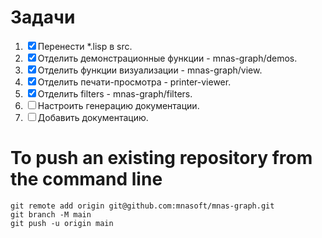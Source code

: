 * Задачи

1. [X] Перенести *.lisp в src.
2. [X] Отделить демонстрационные функции - mnas-graph/demos. 
3. [X] Отделить функции визуализации - mnas-graph/view. 
4. [X] Отделить печати-просмотра - printer-viewer.
5. [X] Отделить filters - mnas-graph/filters. 
6. [ ] Настроить генерацию документации.
7. [ ] Добавить документацию.



* To push an existing repository from the command line

#+begin_src shell
git remote add origin git@github.com:mnasoft/mnas-graph.git
git branch -M main
git push -u origin main
#+end_src

